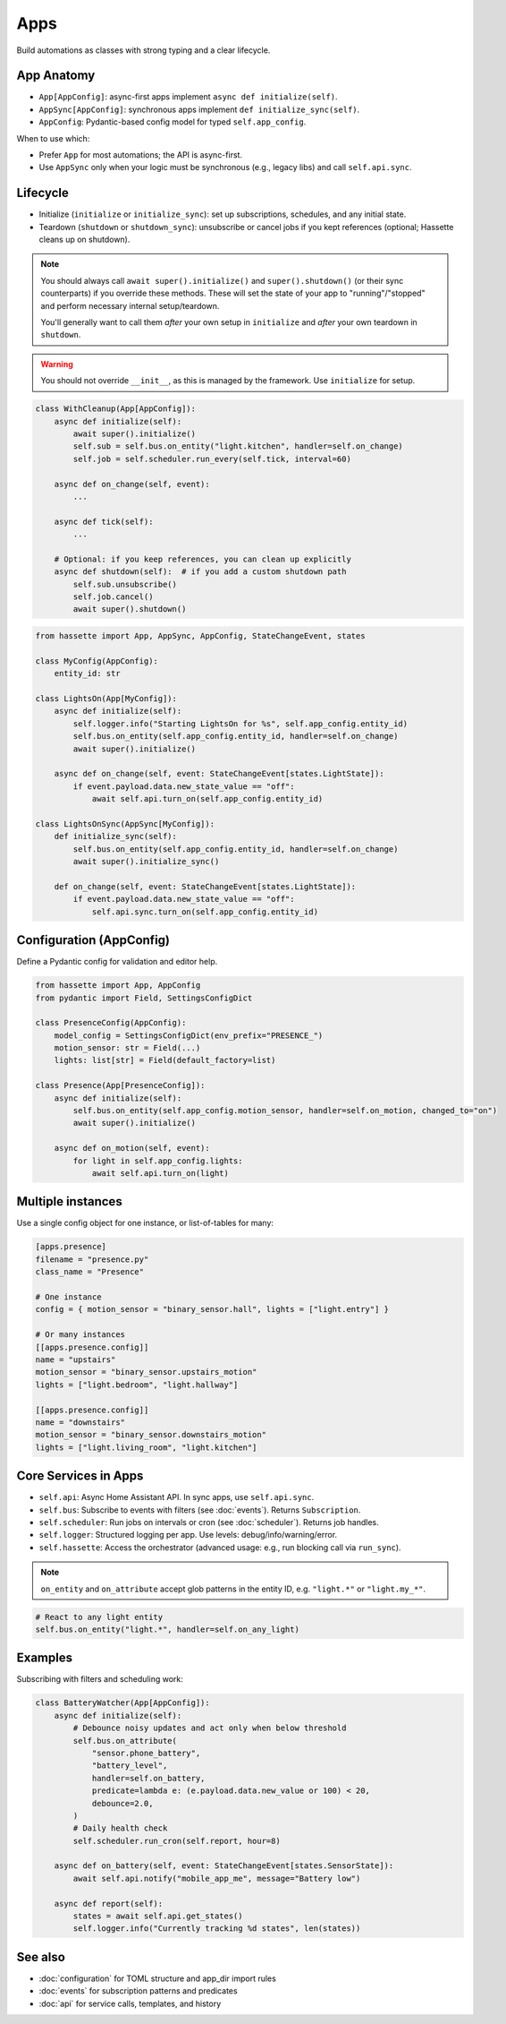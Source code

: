 Apps
====

Build automations as classes with strong typing and a clear lifecycle.

App Anatomy
-----------
- ``App[AppConfig]``: async-first apps implement ``async def initialize(self)``.
- ``AppSync[AppConfig]``: synchronous apps implement ``def initialize_sync(self)``.
- ``AppConfig``: Pydantic-based config model for typed ``self.app_config``.

When to use which:

- Prefer ``App`` for most automations; the API is async-first.
- Use ``AppSync`` only when your logic must be synchronous (e.g., legacy libs) and call ``self.api.sync``.

Lifecycle
---------
- Initialize (``initialize`` or ``initialize_sync``): set up subscriptions, schedules, and any initial state.
- Teardown (``shutdown`` or ``shutdown_sync``): unsubscribe or cancel jobs if you kept references (optional; Hassette cleans up on shutdown).

.. note::

    You should always call ``await super().initialize()`` and ``super().shutdown()`` (or their sync counterparts) if you override these methods. These will set the state
    of your app to "running"/"stopped" and perform necessary internal setup/teardown.

    You'll generally want to call them *after* your own setup in ``initialize`` and *after* your own teardown in ``shutdown``.

.. warning::

    You should not override ``__init__``, as this is managed by the framework. Use ``initialize`` for setup.

.. code-block:: python

   class WithCleanup(App[AppConfig]):
       async def initialize(self):
           await super().initialize()
           self.sub = self.bus.on_entity("light.kitchen", handler=self.on_change)
           self.job = self.scheduler.run_every(self.tick, interval=60)

       async def on_change(self, event):
           ...

       async def tick(self):
           ...

       # Optional: if you keep references, you can clean up explicitly
       async def shutdown(self):  # if you add a custom shutdown path
           self.sub.unsubscribe()
           self.job.cancel()
           await super().shutdown()

.. code-block:: python

   from hassette import App, AppSync, AppConfig, StateChangeEvent, states

   class MyConfig(AppConfig):
       entity_id: str

   class LightsOn(App[MyConfig]):
       async def initialize(self):
           self.logger.info("Starting LightsOn for %s", self.app_config.entity_id)
           self.bus.on_entity(self.app_config.entity_id, handler=self.on_change)
           await super().initialize()

       async def on_change(self, event: StateChangeEvent[states.LightState]):
           if event.payload.data.new_state_value == "off":
               await self.api.turn_on(self.app_config.entity_id)

   class LightsOnSync(AppSync[MyConfig]):
       def initialize_sync(self):
           self.bus.on_entity(self.app_config.entity_id, handler=self.on_change)
           await super().initialize_sync()

       def on_change(self, event: StateChangeEvent[states.LightState]):
           if event.payload.data.new_state_value == "off":
               self.api.sync.turn_on(self.app_config.entity_id)

Configuration (AppConfig)
-------------------------
Define a Pydantic config for validation and editor help.

.. code-block:: python

   from hassette import App, AppConfig
   from pydantic import Field, SettingsConfigDict

   class PresenceConfig(AppConfig):
       model_config = SettingsConfigDict(env_prefix="PRESENCE_")
       motion_sensor: str = Field(...)
       lights: list[str] = Field(default_factory=list)

   class Presence(App[PresenceConfig]):
       async def initialize(self):
           self.bus.on_entity(self.app_config.motion_sensor, handler=self.on_motion, changed_to="on")
           await super().initialize()

       async def on_motion(self, event):
           for light in self.app_config.lights:
               await self.api.turn_on(light)

Multiple instances
------------------
Use a single config object for one instance, or list-of-tables for many:

.. code-block:: toml

   [apps.presence]
   filename = "presence.py"
   class_name = "Presence"

   # One instance
   config = { motion_sensor = "binary_sensor.hall", lights = ["light.entry"] }

   # Or many instances
   [[apps.presence.config]]
   name = "upstairs"
   motion_sensor = "binary_sensor.upstairs_motion"
   lights = ["light.bedroom", "light.hallway"]

   [[apps.presence.config]]
   name = "downstairs"
   motion_sensor = "binary_sensor.downstairs_motion"
   lights = ["light.living_room", "light.kitchen"]

Core Services in Apps
---------------------
- ``self.api``: Async Home Assistant API. In sync apps, use ``self.api.sync``.
- ``self.bus``: Subscribe to events with filters (see :doc:`events`). Returns ``Subscription``.
- ``self.scheduler``: Run jobs on intervals or cron (see :doc:`scheduler`). Returns job handles.
- ``self.logger``: Structured logging per app. Use levels: debug/info/warning/error.
- ``self.hassette``: Access the orchestrator (advanced usage: e.g., run blocking call via ``run_sync``).

.. note::

    ``on_entity`` and ``on_attribute`` accept glob patterns in the entity ID, e.g. ``"light.*"`` or ``"light.my_*"``.

.. code-block:: python

    # React to any light entity
    self.bus.on_entity("light.*", handler=self.on_any_light)

Examples
--------
Subscribing with filters and scheduling work:

.. code-block:: python

   class BatteryWatcher(App[AppConfig]):
       async def initialize(self):
           # Debounce noisy updates and act only when below threshold
           self.bus.on_attribute(
               "sensor.phone_battery",
               "battery_level",
               handler=self.on_battery,
               predicate=lambda e: (e.payload.data.new_value or 100) < 20,
               debounce=2.0,
           )
           # Daily health check
           self.scheduler.run_cron(self.report, hour=8)

       async def on_battery(self, event: StateChangeEvent[states.SensorState]):
           await self.api.notify("mobile_app_me", message="Battery low")

       async def report(self):
           states = await self.api.get_states()
           self.logger.info("Currently tracking %d states", len(states))

See also
--------
- :doc:`configuration` for TOML structure and app_dir import rules
- :doc:`events` for subscription patterns and predicates
- :doc:`api` for service calls, templates, and history
